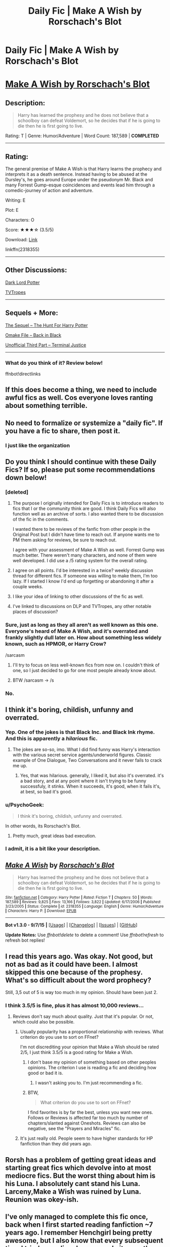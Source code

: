 #+TITLE: Daily Fic | Make A Wish by Rorschach's Blot

* Daily Fic | Make A Wish by Rorschach's Blot
:PROPERTIES:
:Score: 12
:DateUnix: 1445107621.0
:DateShort: 2015-Oct-17
:FlairText: DAILY FIC!
:END:
* [[https://www.fanfiction.net/s/2318355/1/Make-A-Wish][Make A Wish by Rorschach's Blot]]
  :PROPERTIES:
  :CUSTOM_ID: make-a-wish-by-rorschachs-blot
  :END:
** Description:
   :PROPERTIES:
   :CUSTOM_ID: description
   :END:

#+begin_quote
  Harry has learned the prophesy and he does not believe that a schoolboy can defeat Voldemort, so he decides that if he is going to die then he is first going to live.
#+end_quote

Rating: T | Genre: Humor/Adventure | Word Count: 187,589 | *COMPLETED*

--------------

** Rating:
   :PROPERTIES:
   :CUSTOM_ID: rating
   :END:
The general premise of Make A Wish is that Harry learns the prophecy and interprets it as a death sentence. Instead having to be abused at the Dursley's, he goes around Europe under the pseudonym Mr. Black and many Forrest Gump-esque coincidences and events lead him through a comedic-journey of action and adventure.

Writing: E

Plot: E

Characters: O

Score: ★★★☆ (3.5/5)

Download: [[http://www.p0ody-files.com/ff_to_ebook/download.php?id=2318355&update=1150584091&isSplit=0&filetype=epub][Link]]

linkffn(2318355)

--------------

** Other Discussions:
   :PROPERTIES:
   :CUSTOM_ID: other-discussions
   :END:
[[https://forums.darklordpotter.net/showthread.php?t=335][Dark Lord Potter]]

[[http://tvtropes.org/pmwiki/pmwiki.php/FanFic/MakeAWish][TVTropes]]

--------------

** Sequels + More:
   :PROPERTIES:
   :CUSTOM_ID: sequels-more
   :END:
[[https://www.fanfiction.net/s/3032621/1/The-Hunt-For-Harry-Potter][The Sequel -- The Hunt For Harry Potter]]

[[https://www.fanfiction.net/s/3030422/1/Back-in-Black][Omake File -- Back in Black]]

[[https://www.fanfiction.net/s/9510186/1/][Unofficial Third Part -- Terminal Justice]]

--------------

*** What do you think of it? Review below!
    :PROPERTIES:
    :CUSTOM_ID: what-do-you-think-of-it-review-below
    :END:
ffnbot!directlinks


** If this does become a thing, we need to include awful fics as well. Cos everyone loves ranting about something terrible.
:PROPERTIES:
:Author: Englishhedgehog13
:Score: 6
:DateUnix: 1445127783.0
:DateShort: 2015-Oct-18
:END:


** No need to formalize or systemize a "daily fic". If you have a fic to share, then post it.
:PROPERTIES:
:Author: ryanvdb
:Score: 6
:DateUnix: 1445120034.0
:DateShort: 2015-Oct-18
:END:

*** I just like the organization
:PROPERTIES:
:Score: 0
:DateUnix: 1445133206.0
:DateShort: 2015-Oct-18
:END:


** Do you think I should continue with these Daily Fics? If so, please put some recommendations down below!
:PROPERTIES:
:Score: 6
:DateUnix: 1445107688.0
:DateShort: 2015-Oct-17
:END:

*** [deleted]
:PROPERTIES:
:Score: 13
:DateUnix: 1445112846.0
:DateShort: 2015-Oct-17
:END:

**** The purpose I originally intended for Daily Fics is to introduce readers to fics that I or the community think are good. I think Daily Fics will also function well as an archive of sorts. I also wanted there to be discussion of the fic in the comments.

I wanted there to be reviews of the fanfic from other people in the Original Post but I didn't have time to reach out. If anyone wants me to PM them asking for reviews, be sure to reach out.

I agree with your assessment of Make A Wish as well. Forrest Gump was much better. There weren't many characters, and none of them were well developed. I did use a /5 rating system for the overall rating.
:PROPERTIES:
:Score: 3
:DateUnix: 1445115122.0
:DateShort: 2015-Oct-18
:END:


**** I agree on all points. I'd be interested in a twice? weekly discussion thread for different fics. If someone was willing to make them, I'm too lazy. If I started I know I'd end up forgetting or abandoning it after a couple weeks.
:PROPERTIES:
:Author: howtopleaseme
:Score: 2
:DateUnix: 1445121496.0
:DateShort: 2015-Oct-18
:END:


**** I like your idea of linking to other discussions of the fic as well.
:PROPERTIES:
:Score: 1
:DateUnix: 1445115478.0
:DateShort: 2015-Oct-18
:END:


**** I've linked to discussions on DLP and TVTropes, any other notable places of discussion?
:PROPERTIES:
:Score: 1
:DateUnix: 1445116080.0
:DateShort: 2015-Oct-18
:END:


*** Sure, just as long as they all aren't as well known as this one. Everyone's heard of Make A Wish, and it's overrated and frankly slightly dull later on. How about something less widely known, such as HPMOR, or Harry Crow?

/sarcasm
:PROPERTIES:
:Author: JamesBaa
:Score: 4
:DateUnix: 1445109815.0
:DateShort: 2015-Oct-17
:END:

**** I'll try to focus on less well-known fics from now on. I couldn't think of one, so I just decided to go for one most people already know about.
:PROPERTIES:
:Score: 3
:DateUnix: 1445114756.0
:DateShort: 2015-Oct-18
:END:


**** BTW /sarcasm -> /s
:PROPERTIES:
:Score: -1
:DateUnix: 1445115505.0
:DateShort: 2015-Oct-18
:END:


*** No.
:PROPERTIES:
:Author: howtopleaseme
:Score: -5
:DateUnix: 1445109396.0
:DateShort: 2015-Oct-17
:END:


** I think it's boring, childish, unfunny and overrated.
:PROPERTIES:
:Author: Almavet
:Score: 6
:DateUnix: 1445108439.0
:DateShort: 2015-Oct-17
:END:

*** Yep. One of the jokes is that Black Inc. and Black Ink rhyme. And this is apparently a /hilarious/ fic.
:PROPERTIES:
:Score: 2
:DateUnix: 1445111381.0
:DateShort: 2015-Oct-17
:END:

**** The jokes are so-so, imo. What I did find funny was Harry's interaction with the various secret service agents/underworld figures. Classic example of One Dialogue, Two Conversations and it never fails to crack me up.
:PROPERTIES:
:Author: Ignisami
:Score: 13
:DateUnix: 1445113811.0
:DateShort: 2015-Oct-18
:END:

***** Yes, that was hilarious. generally, I liked it, but also it's overrated. it's a bad story, and at any point where it isn't trying to be funny successfuly, it stinks. When it succeeds, it's good, when it fails it's, at best, so bad it's good.
:PROPERTIES:
:Author: NotAHeroYet
:Score: 1
:DateUnix: 1445118828.0
:DateShort: 2015-Oct-18
:END:


*** u/PsychoGeek:
#+begin_quote
  I think it's boring, childish, unfunny and overrated.
#+end_quote

In other words, its Rorschach's Blot.
:PROPERTIES:
:Author: PsychoGeek
:Score: 5
:DateUnix: 1445113452.0
:DateShort: 2015-Oct-17
:END:

**** Pretty much, great ideas bad execution.
:PROPERTIES:
:Author: howtopleaseme
:Score: 3
:DateUnix: 1445121377.0
:DateShort: 2015-Oct-18
:END:


*** I admit, it is a bit like your description.
:PROPERTIES:
:Score: 1
:DateUnix: 1445114667.0
:DateShort: 2015-Oct-18
:END:


** [[http://www.fanfiction.net/s/2318355/1/][*/Make A Wish/*]] by [[https://www.fanfiction.net/u/686093/Rorschach-s-Blot][/Rorschach's Blot/]]

#+begin_quote
  Harry has learned the prophesy and he does not believe that a schoolboy can defeat Voldemort, so he decides that if he is going to die then he is first going to live.
#+end_quote

^{/Site/: [[http://www.fanfiction.net/][fanfiction.net]] *|* /Category/: Harry Potter *|* /Rated/: Fiction T *|* /Chapters/: 50 *|* /Words/: 187,589 *|* /Reviews/: 9,825 *|* /Favs/: 13,166 *|* /Follows/: 3,822 *|* /Updated/: 6/17/2006 *|* /Published/: 3/23/2005 *|* /Status/: Complete *|* /id/: 2318355 *|* /Language/: English *|* /Genre/: Humor/Adventure *|* /Characters/: Harry P. *|* /Download/: [[http://www.p0ody-files.com/ff_to_ebook/mobile/makeEpub.php?id=2318355][EPUB]]}

--------------

*Bot v1.3.0 - 9/7/15* *|* [[[https://github.com/tusing/reddit-ffn-bot/wiki/Usage][Usage]]] | [[[https://github.com/tusing/reddit-ffn-bot/wiki/Changelog][Changelog]]] | [[[https://github.com/tusing/reddit-ffn-bot/issues/][Issues]]] | [[[https://github.com/tusing/reddit-ffn-bot/][GitHub]]]

*Update Notes:* Use /ffnbot!delete/ to delete a comment! Use /ffnbot!refresh/ to refresh bot replies!
:PROPERTIES:
:Author: FanfictionBot
:Score: 1
:DateUnix: 1445107649.0
:DateShort: 2015-Oct-17
:END:


** I read this years ago. Was okay. Not good, but not as bad as it could have been. I almost skipped this one because of the *prophesy*. What's so difficult about the word prophecy?

Still, 3,5 out of 5 is way too much in my opinion. Should have been just 2.
:PROPERTIES:
:Author: the_long_way_round25
:Score: 1
:DateUnix: 1445116693.0
:DateShort: 2015-Oct-18
:END:

*** I think 3.5/5 is fine, plus it has almost 10,000 reviews...
:PROPERTIES:
:Score: 3
:DateUnix: 1445117103.0
:DateShort: 2015-Oct-18
:END:

**** Reviews don't say much about quality. Just that it's popular. Or not, which could also be possible.
:PROPERTIES:
:Author: the_long_way_round25
:Score: 6
:DateUnix: 1445117321.0
:DateShort: 2015-Oct-18
:END:

***** Usually popularity has a proportional relationship with reviews. What criterion do you use to sort on FFnet?

I'm not discrediting your opinion that Make a Wish should be rated 2/5, I just think 3.5/5 is a good rating for Make a Wish.
:PROPERTIES:
:Score: 3
:DateUnix: 1445118525.0
:DateShort: 2015-Oct-18
:END:

****** I don't base my opinion of something based on other peoples opinions. The criterion I use is reading a fic and deciding how good or bad it is.
:PROPERTIES:
:Author: howtopleaseme
:Score: 1
:DateUnix: 1445121355.0
:DateShort: 2015-Oct-18
:END:

******* I wasn't asking you to. I'm just recommending a fic.
:PROPERTIES:
:Score: 1
:DateUnix: 1445133276.0
:DateShort: 2015-Oct-18
:END:


****** BTW,

#+begin_quote
  What criterion do you use to sort on FFnet?
#+end_quote

I find favorites is by far the best, unless you want new ones. Follows or Reviews is affected far too much by number of chapters/slanted against Oneshots. Reviews can also be negative, see the "Prayers and Miracles" fic.
:PROPERTIES:
:Score: 1
:DateUnix: 1445306884.0
:DateShort: 2015-Oct-20
:END:


***** It's just really old. People seem to have higher standards for HP fanfiction than they did years ago.
:PROPERTIES:
:Author: deirox
:Score: 2
:DateUnix: 1445129241.0
:DateShort: 2015-Oct-18
:END:


** Rorsh has a problem of getting great ideas and starting great fics which devolve into at most mediocre fics. But the worst thing about him is his Luna. I absolutely cant stand his Luna. Larceny,Make a Wish was ruined by Luna. Reunion was okey-ish.
:PROPERTIES:
:Author: kecskepasztor
:Score: 1
:DateUnix: 1445125978.0
:DateShort: 2015-Oct-18
:END:


** I've only managed to complete this fic once, back when I first started reading fanfiction ~7 years ago. I remember Henchgirl being pretty awesome, but I also know that every subsequent time I tried rereading, I never made it more than a handful of chapters.
:PROPERTIES:
:Author: Lord_Anarchy
:Score: 1
:DateUnix: 1445126675.0
:DateShort: 2015-Oct-18
:END:


** This is one of the best HP fanfics ever.
:PROPERTIES:
:Author: bleeb90
:Score: 1
:DateUnix: 1453293834.0
:DateShort: 2016-Jan-20
:END:
